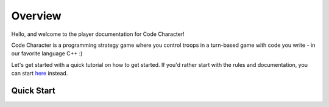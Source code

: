 ========
Overview
========

Hello, and welcome to the player documentation for Code Character!

Code Character is a programming strategy game where you control troops in a turn-based game with code you write - in our favorite language C++ :)

Let's get started with a quick tutorial on how to get started. If you'd rather start with the rules and documentation, you can start `here <rules.html>`_ instead.

Quick Start
===========
